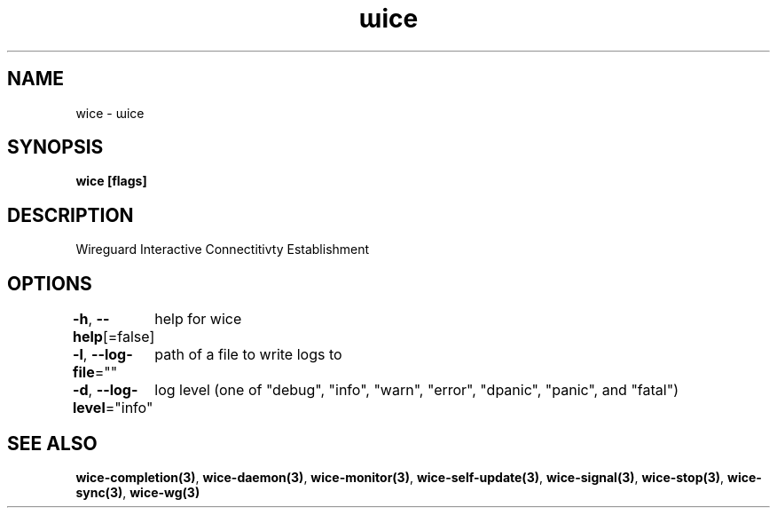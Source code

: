.nh
.TH "ɯice" "3" "May 2022" "https://github.com/stv0g/wice" ""

.SH NAME
.PP
wice - ɯice


.SH SYNOPSIS
.PP
\fBwice [flags]\fP


.SH DESCRIPTION
.PP
Wireguard Interactive Connectitivty Establishment


.SH OPTIONS
.PP
\fB-h\fP, \fB--help\fP[=false]
	help for wice

.PP
\fB-l\fP, \fB--log-file\fP=""
	path of a file to write logs to

.PP
\fB-d\fP, \fB--log-level\fP="info"
	log level (one of "debug", "info", "warn", "error", "dpanic", "panic", and "fatal")


.SH SEE ALSO
.PP
\fBwice-completion(3)\fP, \fBwice-daemon(3)\fP, \fBwice-monitor(3)\fP, \fBwice-self-update(3)\fP, \fBwice-signal(3)\fP, \fBwice-stop(3)\fP, \fBwice-sync(3)\fP, \fBwice-wg(3)\fP
